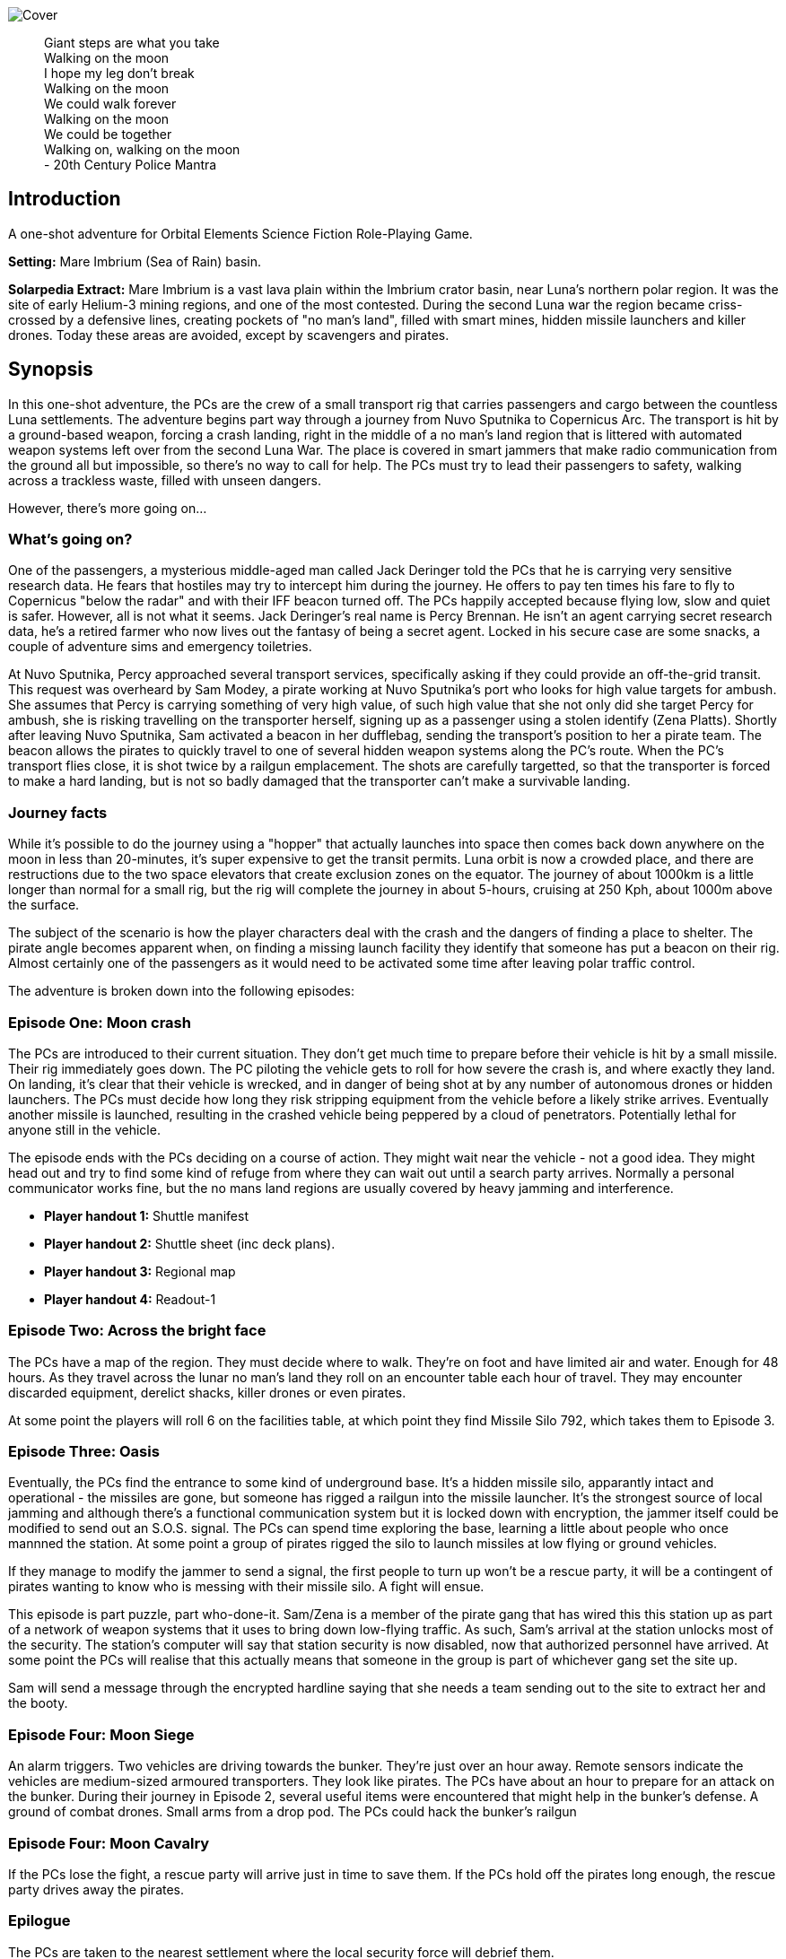 
image:https://dub01pap003files.storage.live.com/y4mrzpdOZBJErW6feztYtcYgcLwb_ZO-Wy83H3uVUmmpmA4g_YLwVGWLPFf_PIPbHPmXC7zP3XO2QLUeHuKMIiXHY-BaQgHJlTkf5wzVaqh8cJkwA8w_BJgnNwBb9qnbqVu3AG17OpHJaXjvMj_KbGoSseFoL3KC5TSnumr36Z5LbrB_Uq_L2WZI6XqSdnx8Zvg?width=1024&height=505&cropmode=none[Cover]

[quote]
 Giant steps are what you take +
 Walking on the moon +
 I hope my leg don't break +
 Walking on the moon +
 We could walk forever +
 Walking on the moon +
 We could be together +
 Walking on, walking on the moon +
 - 20th Century Police Mantra

== Introduction

A one-shot adventure for Orbital Elements Science Fiction Role-Playing Game.

*Setting:*  Mare Imbrium (Sea of Rain) basin. 

*Solarpedia Extract:* Mare Imbrium is a vast lava plain within the Imbrium crator basin, near Luna's northern polar region. It was the site of early Helium-3 mining regions, and one of the most contested. During the second Luna war the region became criss-crossed by a defensive lines, creating pockets of "no man's land", filled with smart mines, hidden missile launchers and killer drones. Today these areas are avoided, except by scavengers and pirates.


== Synopsis

In this one-shot adventure, the PCs are the crew of a small transport rig that carries passengers and cargo between the countless Luna settlements. The adventure begins part way through a journey from Nuvo Sputnika to Copernicus Arc. The transport is hit by a ground-based weapon, forcing a crash landing, right in the middle of a no man's land region that is littered with automated weapon systems left over from the second Luna War. The place is covered in smart jammers that make radio communication from the ground all but impossible, so there's no way to call for help. The PCs must try to lead their passengers to safety, walking across a trackless waste, filled with unseen dangers.

However, there's more going on...

=== What's going on?

One of the passengers, a mysterious middle-aged man called Jack Deringer told the PCs that he is carrying very sensitive research data. He fears that hostiles may try to intercept him during the journey. He offers to pay ten times his fare to fly to Copernicus "below the radar" and with their IFF beacon turned off. The PCs happily accepted because flying low, slow and quiet is safer. However, all is not what it seems. Jack Deringer's real name is Percy Brennan. He isn't an agent carrying secret research data, he's a retired farmer who now lives out the fantasy of being a secret agent. Locked in his secure case are some snacks, a couple of adventure sims and emergency toiletries.

At Nuvo Sputnika, Percy approached several transport services, specifically asking if they could provide an off-the-grid transit. This request was overheard by Sam Modey, a pirate working at Nuvo Sputnika's port who looks for high value targets for ambush. She assumes that Percy is carrying something of very high value, of such high value that she not only did she target Percy for ambush, she is risking travelling on the transporter herself, signing up as a passenger using a stolen identify (Zena Platts). Shortly after leaving Nuvo Sputnika, Sam activated a beacon in her dufflebag, sending the transport's position to her a pirate team. The beacon allows the pirates to quickly travel to one of several hidden weapon systems along the PC's route. When the PC's transport flies close, it is shot twice by a railgun emplacement. The shots are carefully targetted, so that the transporter is forced to make a hard landing, but is not so badly damaged that the transporter can't make a survivable landing. 

=== Journey facts

While it's possible to do the journey using a "hopper" that actually launches into space then comes back down anywhere on the moon in less than 20-minutes, it's super expensive to get the transit permits. Luna orbit is now a crowded place, and there are restructions due to the two space elevators that create exclusion zones on the equator. The journey of about 1000km is a little longer than normal for a small rig, but the rig will complete the journey in about 5-hours, cruising at 250 Kph, about 1000m above the surface.

The subject of the scenario is how the player characters deal with the crash and the dangers of finding a place to shelter. The pirate angle becomes apparent when, on finding a missing launch facility they identify that someone has put a beacon on their rig. Almost certainly one of the passengers as it would need to be activated some time after leaving polar traffic control.

The adventure is broken down into the following episodes:

=== Episode One: Moon crash

The PCs are introduced to their current situation. They don't get much time to prepare before their vehicle is hit by a small missile. Their rig immediately goes down. The PC piloting the vehicle gets to roll for how severe the crash is, and where exactly they land. On landing, it's clear that their vehicle is wrecked, and in danger of being shot at by any number of autonomous drones or hidden launchers. The PCs must decide how long they risk stripping equipment from the vehicle before a likely strike arrives. Eventually another missile is launched, resulting in the crashed vehicle being peppered by a cloud of penetrators. Potentially lethal for anyone still in the vehicle. 

The episode ends with the PCs deciding on a course of action. They might wait near the vehicle - not a good idea. They might head out and try to find some kind of refuge from where they can wait out until a search party arrives. Normally a personal communicator works fine, but the no mans land regions are usually covered by heavy jamming and interference. 

* *Player handout 1:* Shuttle manifest
* *Player handout 2:* Shuttle sheet (inc deck plans).
* *Player handout 3:* Regional map
* *Player handout 4:* Readout-1

=== Episode Two: Across the bright face

The PCs have a map of the region. They must decide where to walk. They're on foot and have limited air and water. Enough for 48 hours. As they travel across the lunar no man's land they roll on an encounter table each hour of travel. They may encounter discarded equipment, derelict shacks, killer drones or even pirates.

At some point the players will roll 6 on the facilities table, at which point they find Missile Silo 792, which takes them to Episode 3.


=== Episode Three: Oasis

Eventually, the PCs find the entrance to some kind of underground base. It's a hidden missile silo, apparantly intact and operational - the missiles are gone, but someone has rigged a railgun into the missile launcher. It's the strongest source of local jamming and although there's a functional communication system but it is locked down with encryption, the jammer itself could be modified to send out an S.O.S. signal. The PCs can spend time exploring the base, learning a little about people who once mannned the station. At some point a group of pirates rigged the silo to launch missiles at low flying or ground vehicles.

If they manage to modify the jammer to send a signal, the first people to turn up won't be a rescue party, it will be a contingent of pirates wanting to know who is messing with their missile silo. A fight will ensue.

This episode is part puzzle, part who-done-it. Sam/Zena is a member of the pirate gang that has wired this this station up as part of a network of weapon systems that it uses to bring down low-flying traffic. As such, Sam's arrival at the station unlocks most of the security. The station's computer will say that station security is now disabled, now that authorized personnel have arrived. At some point the PCs will realise that this actually means that someone in the group is part of whichever gang set the site up. 

Sam will send a message through the encrypted hardline saying that she needs a team sending out to the site to extract her and the booty.


=== Episode Four: Moon Siege

An alarm triggers. Two vehicles are driving towards the bunker. They're just over an hour away. Remote sensors indicate the vehicles are medium-sized armoured transporters. They look like pirates. The PCs have about an hour to prepare for an attack on the bunker. During their journey in Episode 2, several useful items were encountered that might help in the bunker's defense. A ground of combat drones. Small arms from a drop pod. The PCs could hack the bunker's railgun

=== Episode Four: Moon Cavalry

If the PCs lose the fight, a rescue party will arrive just in time to save them. If the PCs hold off the pirates long enough, the rescue party drives away the pirates.

=== Epilogue

The PCs are taken to the nearest settlement where the local security force will debrief them. 


== Episode One: Moon crash

.*Player handout-1:* Travel Manifest
____
* Luna Excursion Rig LER-21, Registration L-XP32-J12P, in transit to Copernicus City
* Carrying light cargo and five passengers.
Passenger Manifest: +
*Jack Derenger*, carrying precious cargo in a suitcase. Declared prototype scematics. +
*Zeena Platts*, 20-year-old interior designer, leaving the polar regions after a number of jobs improving various communes. +
*Anjar Sing*, 40-year-old surveyor, heading for early retirement after a couple of big mineral finds. +
*Trix Montang*, nonbinary folk singer and performance artist, returning from a tour. +
*Freddy Happyness Cheaplove*, journalist from the Azania archology, doing a backpacking tour of Luna. 
____

.*Player handout-2:* Shuttle sheet

image:https://dub01pap003files.storage.live.com/y4mhNnDnw0tWXMXhWlBhT5z_X_WuH3zv5k_i8YIUA5MOyRFDWdkvmXnH0jCZkP4NuCcPfAC_DAW1gWQ_NoT6YuMhtGrbtB_OsAtQdXoy8Af8T7Cxp1wjDva1eH8hIounpM4LAwaMA9IZyTLrj-fHpiMjlPanP8NP-T5OPyxHeJVrLqT8VNW49AdnaTCXN3TuK47?width=724&height=1024&cropmode=none[Bantam1]

The KV-79 Bantam Deltica is a modern Luna transporers that features a novel two-stage arrangement. The top Lift-section provides flight-to-luna-orbit capabilites, while the truck section can conduct surface operations for upto a week. This arrangement allows a crew to quickly reach an isolated region by flight, then the lift section can repeatedly return to base for fuel and supplies, while the truck remains on site. Both sections can be operated remotely or even autonomously.

=== Key

1. *Forward Airlock* - This is only used when the Bantum docks with a suitable airlock in a dust-free area. There's no anti-dust system built into the airlock chamber. There's pull-down ladder for accessing the roof hatch.
2. *Command Deck* - This area contains consoles and crew positions for a pilot and a mission controller. From here both the lift and truck sections can be controlled. The controls for both sections are duplicated, so it's possible to drive from the lift command deck, and it's also possible to fly from the Truck's command consoles. Also, both sections can operate autonomously. For example, a crew could all occupy the lift-section, then remotely drive the truck somewhere. In the centre of the space is the main airlock that leads down to the  Truck section (area 9). The accessway is only usable when the two sections are connected.
3. *Central Bay* - The cramped central bay contains an airlock that connects the lift-section deck to the airlock at the mid-section of the truck. There's a toilet cubicle and vending machine in the space.
4. *Lift-section passenger area* - There are six oversized couches, suitable for passengers wearing vacc-suits. At rest, the couches face inwards, but under acceleration the chairs turn to face the direction of accerlation. There are large overhead lockers to carry luggage or equipment. The centre of the bay has webbing to hold down extra cargo.
5. *Engineering bay* - Contains a mini-workshop and stores. There's a hatch that leads down to the rear section of the truck (area 13). This accessway in only usable when the two sections are connected.
6. *Emergency airlock* - The outer opening of the airlock is a square hatch, not a door. It's not intended for use on the ground.
7. *Truck command cabin* - This area has crew positions for a driver and a systems engineer. The cabin opens out to the passenger bay. 
8. *Truck passenger bay* - This contains eight counches. At rest, the couches face inwards, but under acceleration the chairs turn to face the direction of accerlation. There are overhead monitors and consoles. At the top of each couch headrest is a bracket that holds a vacc-suit helmet. Some variants of the Bantam Deltica reconfigure this section into a cargo area, with a floor-based elevator.
9. *EVA area* - Equipment for setting up vacc suits for space or surface operations. A ladder leads up to the lift section (area 3). 
10. *Decontamination* - powerful jets and extraction equipment blast entrants to ensure they don't bring in too much dust. This area leads to the main side airlock. While in drive mode, the airlock is 2 metres above the ground. An easy jump on the moon but in parking mode the suspension system  lowers the airlock door by a metre and a steps fold out from beneath the airlock's extrusion.
11. *Galley* - Food and drink stores and a toilet/wash cubical.
12.  *Storage area* - Lockers for passenger luggage.
13. *Cargo bay* - contains 5 large lockers, large enough to walk in. They contain various equipment for surface operations. 

.*Player handout-3:* Regional map

image:https://dub01pap003files.storage.live.com/y4mrvzjoAn2TKqykoGkkbnYgYRFPVYcKIflpHaKf63mBy36BGjhKVeucW-byGEp9Jty4m67A_Spv63xZ2q3xoM9LahmpMqXPFNu8oD8pjD7JzkBazEjY_1Fp5vngIzq6pjucbYdnN9IdY_KwqJa5I3EjXxCdso1M5fEXa7VNRXScUHS_N7wx69rAbevQjGLBvZp?width=1024&height=754&cropmode=none[alt=Map1,width=1024,height=754]



.*Player Handout-4:* Readout-1
____
*GM:* The LH41 Bantum flies over the baked white desert of Mare Imbrium, about halfway through the journey and about twenty minutes out from the next refuel stop. You attend to your flight monitoring responsibilites. Behind you, passengers chat.

*Player1:* We're passing over a no-mans-land region. This is where some of the fiercest fighting of the second Luna war happened. In fact this area is considered very dangerous as there's still a lot of autonomous weapon systems laying around. We're inside the area of smart jammers so don't panic if you're unable to connect to LUNAnet.

*Jack Derenger:* On that note, I'd like to thank everyone for letting me adjust the flight plan to take us this low, slow and with our IFF disabled. I think it only fair that I now explain that I'm an intelligence operator carrying highly sensitive data for the Copornicus City goverment. I needed to fly "off the grid" because there are most certainly operators working for adversary nations who might try to grab the information.

*Anjar Sing:* That's alright Mr Derenger. In fact, this flight profile is much safer! In the event of a propulsion system failure, flying fast and high results in a 750% increase in mortality. 

*Zeena Platts:* [Dismissive tone] In the event of propulsion failure. What about Mr Derenger's adversaries? What do they do to our odds?

*Jack Derenger:* Ha ha, well there you go.

*Trix Montag:* Dick move, Derenger. Shoula told us the truth before we set off.

*Jack Derenger:* I'm sorry, Trix. It was not my intention to deceive anyone. As Anjar says, this is actually safer -- if slower and more expensive, and I've covered the extra cost, and some.

*Zeena Platts:* Whatever, man. If you think you're a target, slower might not be safer. And you should have warned the passengers of the fact.

*Freddy:* I have to warn you Mr Derenger, I'm an investigative reporter. Could I persuade you into giving me an interview, when we reach Copurnicus City?

*Jack Derenger:* I couldn't divulge anything about the operation, but Yes, on condition that you withold publication until after my retirement.

*Freddy:* [Giggles]

*GM:* There's a loud thud. Then a second. Then a third. The Bantum's engines have stopped and the everyone feels a steady downward acceleration. The command consoles light up with countless emergency symbols. An automated message plays out "Warning! Catastrophic engine failure. Automated recovery system enabled. Emergency burn in 3 seconds. Landing speed will be faster than is optimal. Please brace for impact....
____


== Episode Two: Across the bright face

The PC's group are making an effort to walk to any kind of shelter or settlement. They might formulate a plan amongst themselves, or just walk in a random direction. They have the regional map, with their approximate position marked on. The episode is managed by making an roll on the Encounter Table each hour the group spends travelling. Each time that a roll is made on one of the sub-tables (crash sites, ruins and facilities) then  add a cumulative +1 to the next roll on the table. For example, if you make three rolls in the ruins table, then the fourth roll will be D6+3. This makes it very unlikely for the group to run out of air before they find Oasis and move to episode three.

[width=50%]
|===========================
1D6 | *Encounter Table*
|1        | No encounter, rock, dust and the black sky.
|2        | Small surface debris. Roll on the *Debris Encounter Table*.
|3        | Small surface debris. Roll on the *Debris Encounter Table*. Add +1 to the roll.
|4        | Crash site. Roll on the *Crash Site Encounter Table*.
|5        | Small ruin. Roll on the *Ruin Encounter Table*.
|6        | Small facility. Roll on the *Facility Encounter Table*.
|===========================

[width=50%]
|===========================
1D6 | *Debris Encounter Table* 
|1        | Scattered rocks
|2        | A small crater, about 10m in diameter surounded by rock fragments.
|3        | A large crater, about 50m in diameter. + 
Walking through the crater requires some checks against dexterity. 6+ to avoid a fall. 
|4        | Signs of fighting. + 
Metal casings and fragments are scatered around. Maybe some discarded pieces of equipment
|5        | Signs of a battle. Equipment and some empty magazines scattered around. Pieces of space suit. No bodies remain but you definitely get a feeling that people met their end here. 
|6        | An intact lander sits on the edge of a small crater. It doesn't look have been stripped, but the PCs quickly identify that tiny bomblets covering the area. Any attempt to get to the lander will likely result in your death. However, if the PCs are creative they can liberate about CR3000 from the site.
|===========================


[width=50%]
|===========================
1D6 | *Crash Site Encounter Table*  [_Each time you make a roll on this table, add an additional +1 to each subsquent roll._]
|1        | Debris from a crash vehicle. Nothing remains except for burnt fragments.
|2        | A wreck of a small rig. Looks like it came down hard and exploded. Nothing of value remains.
|3        | The wreck of a large lander. It looks like it made a soft landing but then took fire on the ground and was therefore abandoned. Inside the wreck are intact pieces of equipment. Roll on D6 times on the *Basic Equipment Table*.
|4        | A group of four tracked drone tanks. Someone removed their battery packs. They're too big to carry, so even though they are valuable, the PCS can't benefit from them *yet*.
|5        | The wreck of a light combat rig. Came in hard. There are live bombs and missiles attached to its ordnance racks. There is a small risk that the bombs and missiles might detonate if the site is disturbed. If the PCs risk exploring the rig, they can make the ordnace safe, they find 1D6x10,00CR.
|6        | Small facility. Roll on the *Small Facility Encounter Table*.
|===========================

[width=50%]
|===========================
1D6 | *Small Ruin Encounter Table*  [_Each time you make a roll on this table, add an additional +1 to each subsquent roll._]
|1        | A survival shelter. A solitary emergency tent equipped with a small porta-loo sized airlock. The shelter is deflated. It looks like it was punctured by shrapnel. No bodies or equipment inside. Nothing of note.
|2        | A collection of six emergency shelters. The shelters are intact but there's nothing but litter, the remains of emergency provisions and some sunblasted artifacts.
|3        | A Cabin shelter, about the size of a caravan. It's been stripped of anything valuable, expect its oxygen supply which remains at 20% capacity. Enough for everyone in the party to reset their air capacity to 100%.
|4        | A small trench, about 20m long and 2m deep, with two dugout chambers. Both chambers are breached and filled with jagged metal. There's a body in a vacc-suit that looks to have suffered a catastrophic puncture. There's not much of value in the chambers. Random equipment from what looks to have been an observation nest.
|5        | A mooncrete platflorm, about 10m square and 1m high. There's an airlock in its sloped wall. On top of the platform are several fist sized holes. Their airlock is smalled open. A tunnel leads down 2m to a pile of rubble. It looks like a penetrator strike has collapsed the interior of whatever this was.
|6        | Small facility. Roll on the facilties table.
|===========================

[width=50%]
|===========================
1D6 | *Small Facility Encounter Table*  [_Each time you make a roll on this table, add an additional +1 to each subsquent roll._]
|1        | A small recharging station. A bank of solar arrays, about the size of an olypic swimming pool, attached to a charging bay. The facility looks to be about 150-years old. It's functional but only provides a trickle of power due to various failures. It's enough to fully recharge the group's suits in about an hour.
|2        | A small automated turret, about the size of a car. It tracks and engages the group but fortunately hasn't enough power for its laser to penetrate anyone's suit. A cable on the side of the unit has been disconnected. Reconnecting the capble will being a recharge of the laser which will start shooting 1D6 minutes after reconnection. It will then take a shot at a random target every three minutes, doing 3D6 damage.
|3        | A landing pad surrounded by large cargo canisters and equipment. There's various peices of equipment laying around. Roll 1D6 times on the *Random Equipment Table*.
|4        | A sloped ramp leads down to a bay door. The heavy door looks to open only on the inside. There are no other means of entry. There's no way in. The more time the PCs spend here, the more air they will waste.
|5        | A missile launch bunker. The launcher has risen out of a hole in the ground that looks to have a sliding cover sculptured to look like moon rock. It looks like missiles in the launcher exploded, causing catastrophic damage. Near the launcher are fist sized holes and a larger hole where the ceiling of an underground bunker has collapsed. It's possible to scramble down the slope and into the remains of the bunker. Everything is shattered and ruined, although there are two pistols, still stored in boxes. 
|6        | Oasis! Start Episode three.
|===========================

[width=50%]
|===========================
1D6 | *Random Equipment Table*
|1        | Supplies. Small oxygen tanks. Small Water tanks and some emergency equipment.
|2        | A case filled with first aid equipment.
|3        | A handheld scanner. It can detect manmade objects such as burried mines or hidden turrets at about 1000m. It has to run off a vaccsuit's internal battery and takes quite a lot of power. Ten seconds of operation takes 2 minutes of suit power.
|4        | A field repair kit. A large rucksack filled with tools and repair equipment. 
|5        | A body in a damanged vacc-suit, still holding a loaded pistol, along with two additional magazines on a belt.
|6        | An M81 Guass rifle. A powerful high-penetration rifle. It's operation but only has 1D6+1 rounds left.
|===========================

[width=50%]
|===========================
1D6 | *Fall Table*
|1        | No damage or injury
|2        | Minor damage, no immediate effect. 
|3        | Moderate damage. Radio fails for a few seconds intermittently
|4        | Minor danage to helmet. Another fall on the helmet is likely to cause a crack that may result in a leek or exposive fracture.
|5        | Tiny leak. The suit's remaining operating time is halved.
|6        | Catastrophic damage resulting in immediate suit failure. Other members of the party can perform two very difficult engineering rolls to put a temporary fix in place.
|===========================

== Episode Three: Oasis

.READOUT-2
____
*GM:* The lead person in the group suddenly feels a change to their feel of their footfall. Looking closely at the ground, it's immediately apparent that the dusty lunar rock is actually a molded metal plate.
____

If the PCs check out the area they notice a large circular rim, about 4m in diameter. There's no obvious way of moving the plate but a closer look at a nearby boulder reveals a manhole hidden in the boulder's shadow. A ladder leads down three meters to a small chamber with an airlock. The airlock will be locked from the inside but the moment Zena/Sam enters the chamber, her identity is detected and the airlock will unlock. It shouldn't be apparent at first. It will look like the door just unlocked.

image:https://dub01pap003files.storage.live.com/y4mVZchui5cdnW7BkCDhRgyx2a_l7AXl-H6m7mErydMBMqYhsj9_qLedIW3jSwlC8or6RNNNaKXYZvrQ9Gp94KG-CgEDa_SfXH61vTni-zhJeKV0rUZAFJ3ShuMZz9hHv5Rqm8QjV2Hil41byIhh5JVUBxmJPMx4CNBtv8_o6cPuhp5dFFiYB4GABxFL_E2KtWr?width=1200&height=675&cropmode=none[Cutaway]

The Silo 08-C1S "Oasis" was built more than a hundred years ago, when the region was still being fought over for access to Helium-3. The battles long since ended, but the battlefield has remained a dangerous place because it's covered in autonomous weapons. The danger is even greater then people realise. Pirate groups have set up ambush traps, where their attacks are mistaken for random mine or missile strikes. One such pirate gang has taken over and networked together a number of hidden weapon emplacements that can bring down flying vehicles or criple ground vehicles along a wide range of the no man's land.

Oasis is equipped with a pop-up missile launch system. However, the actual missile launcher is out of commission, so the pirate group have mounted a modern medium railgun on top of the launcher.

=== Key

The silo is located in a flat but boulder-strewn area. The personnel access tunnel is obscured by a large boulder that somewhat overhangs the tunnel entrance. A heavy-duty ladder runs from the surface to about 6m below, leading to a square chamber that looks to have been laser-cut out of luna rock with a smooth fuzed rock walls.
The room is completely bare, except for a heavy-duty airlock and a small screen.

image:https://dub01pap003files.storage.live.com/y4mV8bcU_eCg9CbqHL97StqEbtaoPub05nk1pAaJ-TGe-sfBX5jbALi2sL-HaTUAZ2Dykq15XZry01r-5FbyvMOrXVTrKyNlgPwIdN4jO5VIfO_46ppBlPkXPqFYFgoTEaz_zEKM0RPPAuhL4iAAKKTDjeafQz4u4wrvp6HwoFm47Q3SZSxQ4_uTfy6t8PLnlZH?width=1024&height=724&cropmode=none[MAP1]

The facility is locked-down and the airlock secured against entry. However, when Zena/Sam enters the chamber the airlock will automatically unlock.

*DECON:* The first room is equipped with high-pressure air jets an extraction system that removes lunar dust from all entrants. The system is automated and appears to be still working. On one wall is a large mirror window. There are dried blood splatters along the floor and what look like streak where bodies where pulled away.

____
*Anjar:* [SHOUTS] We're going to live, we're going to live.

Anjar does a little jig dance as air blasts remove dust from your space suits. He looks down at the floor and notices a mass of dried blood, splatters and streaks where bodies must have been dragged away.
____

*EVA GALLERY:* This room is filled with racks for supporting vaccsuits and equipment for going onto the surface. There are various vacc suit parts but no full suits. There is a system for filling air supply and water tanks. The PCs might take time to replemish their vacc suits.

*DOOR CONTROL:* The room is filled with heavy machinary and some control surfaces in the inner wall. It appears to control the opening of the large circular sliding door that the group encountered on the surface. schematics on the walls confirm that the station is a hidden surface to space missile site. The diagrams show a central cyclindrical chamber that goes down to a depth of about thirty metres. Four levels of Donut-shaped chambers ring the central cylinder. The group are currently standing in Level -1. 
If the PCs investigate the chamber they find that extra cabling and system cases have been wired up. Either to replace broken equippment, or more like to provide a kind of remote control for the operation of the door.

*ACCESS BAY:* [SOUTHERN] There's a northern and a southern access bay on each level. The room has plain white structural molding and heavy duty hatches. These hatches have no manual controls and require user authentication. It just happens that as soon as Sam Modey entered the site all the doors except those of the Security room unlocked. It won't be clear to the PCs that this is the case. At least not initially.

*STORAGE:* A storage space. The area is completely empty except for broken storage boxes. There's the trace of a bad smell in this area. The smell is strongest near a large hatch on the outer wall.

*STORE 1B:* This storage bunker is cut into the rock. If the large double-sized door hatch is opened, four body bags have been thrown against the far wall. The room smells putrid. The bodies belong to crew belonging to a competing pirate gang who died trying to defend the site from the current pirate gang.

*MAINTENANCE BAY:* The chamber contains repair benches and some printers for making replacement parts. There's a single operator console but it looks like someone smashed its screen with heavy tools.

*STORE 1A:* A duplicate of STORE 1B, except this one has a large elevator system at the back. The elevator still works and runs between all four levels. There are boxes of missile components. Only casings and basic systems. There are no warheads anywhere on the site.

*ACCESS BAY:* [NORTHERN] The access bay leads through to a second bay that is equipped with a small elevator. The elevator is functional and can be used to access any of the levels.

*SECURITY:* *The hatch into the security room can only be opened with a command keycard.* Even Sam can't access the room. The PCs can try to put together a laser cutter or they might search the bodies for a keycard, otherwise this room will remain out-of-bounds. _Getting access to the security room is the only way the PCs can get inside the *FIRE CONTROL CENTRE* on Level -3._

The security room is a self-contained accomodation for a security team. It has three work consoles, one monitors the station, another monitors the region surounding the site and the third looks to monitor the status of the site's crew. The screen looks to be faulty but watching it you can make out that twelve listed crew all have a killed in action (KIA) status, the last death was recorded to have happened 75 years ago.

From the security room it is possible to lock and unlock all areas of the site. You can monitor any room, and watch for activity nearby.

image:https://dub01pap003files.storage.live.com/y4mxXIn4rZmnH7dusCyDP8qjj5HQCfkmgPphyjJllJLTB3oQ2ZgzRKgJuV239jFvsvrCZQYSOAPg2u3L5CtdvLwlpUahjouPWQ7ZawqbHL-vBWkIGP0CxkXbUuvHb-9hzG0yBS31aZLh6Z3g2IGWc1yG4LDHBtNTwdDK6vZhoelrPXNjWHD4httN27XKZny0Bvv?width=1024&height=724&cropmode=none[MAP2]

*ACCESS BAYS:* [NORTHERN] The access bay separates a large storage area that takes up half the level. There are neatly stacked crates in the centre of the room that contain general supplies, replacement parts such as bulbs and electronics, as well as tools and equipment. There is a STORE 2A and a STORE 2B that correspond with those on the level above. 

*ORDNACE WORKSHOP:* This area takes up about half the level. It contains machinary for assembling missiles. There are tables and work benches that contain partly assembled missings but they look old. At the end of the room is a large heavy duty hatch labelled with "DANGER: WARHEAD STORAGE". The door ha status lights and environment readouts. The readouts indicate that the temperature inside is -60 degrees. If the hatch is openned the PC find that the room is completely stripped, except for a chair at the end of the chamber in which a dead man sits, frozen solid. It looks like he was beaten up.

image:https://dub01pap003files.storage.live.com/y4mOj4FDVQcUOMuqpwYCrNC5JOvQiTRGQo_MphEz6f_CJUzugUQoiiOeVQFiHjDVYvD0wdideLkcdf812znoMhPFeM1VEnTbUuGHRkxTdrvuGfXdG7Ih4DNRkEs8N5iWeQnRr_GorQr21Azu-jCbBZ1Mx3Gmr3CHtmLSdrFxYgHYYWu3onmmx-OSLPTCa-IeKcA?width=1024&height=724&cropmode=none[MAP3]

*ACCESS BAYS:* [NORTHERN] The access bay separates a utility room from a recreation room.

*REC ROOM:* This room contains VR suites, exercise equipment and a wall mounted entertainment screen. There look to be bullet holes across the screen which occasionally flickers to life then goes dark again. There are signs that a fight took place small amounts of blood and some shell casings.

*COMMON ROOM 1:* This area has purple walls and orange furnishings. It contains a large central table, stools and wall mounted "bunk tunnels". These are like "coffin hotels" that provide a bed and limited space for dressing. They are arranged four banks across each with a stack of two bunks, making for eight in total. To the side is a small toilet and shower room. There's a "MENS" symbol on the door. 

*COMMON ROOM 2:*

*COMMON ROOM 1:* This area contains is a large central table, stools and wall mounted "bunk tunnels". These are like "coffin hotels" that provide a bed and limited space for dressing. They are arranged four banks across each with a stack of two bunks, making for eight in total. To the side is a small toilet and shower room. There's a "WOMENS" symbol on the door. 

*GREEN ROOM:* This room is equipped with a wall-to-wall and ceiling screens, creating a good illusion of sitting in a terrestrial enviroment. There's a large collection of plant pots in the room but all the plans have withered away. This type of room is very common in small isolated outposts and stations. Allowing inhabitants to sit an enjoy bright simulatd sunlight, a breeze. It was found that these are important for long-term mental health. The screens have faded so it's hard to tell what's actually being projected but there's the sound of dirds playing.

*ACCESS BAYS:* [SOUTHERN] The access bay separates the GREEN ROOM from the TRAINING ROOM.

*TRAINING ROOM:* A large room devoted to various practice operations, such as gunnery control, damange control, maintanence. There are VR rigs and a large screen on the outer wall. 

*FIRE CONTROL CENTRE:* This chamber has been dug out of the rock and is equipped with an immensely strong hatch. It quickly becomes apparent that this door can't be openned manually. The PCs will need to find a way to open the door.

*UTILITY ROOM:* A storage area that contains a broad range of equipment equippment for various tasks. 

image:https://dub01pap003files.storage.live.com/y4mTKSI68m1BhDNydHY3Jokd5HEyM860IXNbvQBYUkC7q5E6jWCnPziM45Vph-e9IdIph__0y6tOrFniRV0yEcUYfBMb9LTCZG6ZDDSxr-PAztEskbXg68BbUPDA6uMXY9TcoHO_3rLf5eYBPNpzQR5RQt-s4GFR4jlTRrbCsCNVDxSj7EgvdU8_0oFDourGoRL?width=1024&height=724&cropmode=none[MAP4]


== Operating on Luna

Operating on Luna introduces the following challenges, that should factor into many of the actions that the PCs may wish to take:

* *Gravity:* You weigh about 16% of your mass. If you're not wearing a heavy vacc-suit then much care is required while walking or running as there's a serious danger of hitting your head when you take too big a step. 

* *Temperature:* Under the constant glare of the sun, the surface reaches 120 celsius Celsius. At the night side, temperatures drop to -180 C. Permanently shadowed regions (PSRs) are extremely cold (minus 240 C). Vacc-suits are not optional.

* *Dust:* Luna is covered in a dust that is much like fine volcanic ash. Its a serious irritant, toxic and damaging after long-term exposure. It clogs up machinary and causes a wide range of problems. All habitats need extensive must removal systems to prevent contamination.





== None-Player Characters

---
====
*Zeena Platts* (Realname: Sam Modey)  +

[width=500px]
image:https://dub01pap003files.storage.live.com/y4m2DgiBlAJFBUTftFn3UivMdlowj_f-3B2WqxnMrQksY4YCpxoriFGBrnLwF8hYcGG_4UXbbPDAoV-ICwOu3Hp7YhIoKA7toufZdP0PrKglDtx5PvGJMt6diIcVJ1UajmIkPcWZYaR9csjRhUTbO3WKk7ABTA1tvLuJq_h7tcgC4bIuG_G7Wy9uid7zQ98VNHj?width=660&height=660&cropmode=none[alt=Zena,width=340,height=340]

*UPP:* 896A38	Age 22 +
Interior Designer (actually, Pirate (1 terms) Rank 2 - Lieutenant) +
Electronics-0 , Energy Pistol-1 , Engineering-1 , Space Vehicle-0 , Piercing Weapons-0 , Piloting-1 , Streetwise-1 , Survival-0 , Turret Weapons-2 , Zero-G-1 +
5,000 cr +
Vacc Suit

Zeena is a "Jonah". A passenger who operates as an insider for pirates.

*Playing Zeena/Sam:* +

Zena is an act. Sam maybe overdoes the dizzy young woman act. Playing stupid. It's easy in stressful moments for the facade to slip. Celebrating your supreme ignorance about something, then later showing you know a lot about it. Sam tries to keep to herself, not chat. However, she is jubulant because she thinks that she has marked her first big score, so she is a little giddy and by half-way through the journey has become all together too chatty.

She is moderate and shows calm under stress. However, she isn't very good at hiding distain or anger.

*Trix Quotes:* +
"Whatever, man". +
"Listen, mister. I didn't pay my hard earned resource credits to get borning lectures from you". +
"Well this isn't boring, I'll say that".


====

---
====

*Jack Deringer* (Real name: Percy Brennan)



[width=500px]
image:https://dub01pap003files.storage.live.com/y4mUdEJq0h4RbeoloWvV_ElWyMwkaqMInzdaW9ihUgGDVclZmKryg2RHGPmFuq45094ieWt4wXzbqVRe4XConNk37Pgs12a9dIjBKkM4eOPJ76uoacT-k3liFvFtBzngN8KpyFj8r4fX4WHPVIbUsmRLwdO6BxpUQxFXlyZTJ4aBkvqjHyleEzpefk63Y3_Eu-V?width=660&height=660&cropmode=none4[alt=Percy,width=340,height=340]

*UPP* 455D79	Age 50 +
Colonist (5 terms) Rank 5 - Lieutenant Governor +
Drifter (3 terms) +
Admin-0, Electronics-1 , Farming-3 , Gambling-1 , Liaison-1 , Mechanics-1 , Natural Weapons-1 , Recon-1 , Shotgun-1 , Streetwise-1 , Survival-2, Tracked Vehicle-1 , Zero-G-0 +
235,000 cr Pension 10,000 cr

Percy spent his life working diligently in hydroponic farming. He got really good and made a modest fortune. A few years ago he realised that what he really wanted was to be an espionage agent. Too old and with the wrong skillset, Percy instead turned to a life of deception. He travels the solar system under different aliases pretending to be spies, pirates or just damned mysterious. He doesn't use his deception to rob people, he just wants people to see him as an interplantary man of mystery, not a moderately successful hydroponics engineer.
====

*Playing Jack/Percy:* +

Jack is an act. One based on watching far too many spie VRs. Jack is supremely confident, authorative and exudes leadership qualities. Ironically, these are not part of the act, Percy was an effective leader in the world of hydroponics, he just yearned for a life of adventure. When things get stressful, the act just gets stronger and stronger. Percy won't snap, he'll thrive on the danger. 

Jack is looking for attention and will attempt to be a leader for the group. However, while Jack does a great talk, not all of his plan hold water.

The problem will be when he is finally found out, when the group learn that he's not an agent but a retired farmer he will become crestfallen and a little angry.

*Jack/Percy Quotes:* +

"I got a bad feeling about this". +
"I can smell trouble when it's 30 blocks away". +
"Stay calm, if you're in the presense of the grim reaper, don't make it easy for him."



---

*Anjar Singh* 

[width=500px]
image:https://dub01pap003files.storage.live.com/y4mQ52Kt3GHfFuWFr8swiDF22MmKwTfSBqWKstpDWv1v3F3iBk1RVcswO6F_FRirxFb4QbFGpOFst_FiNg81CbI36m-r9dVDMwOeQYt61ZKggOTNPbCYhNhcVC5y9C5QUy6rNUVCIQvBn44S76xVgUcXcHi9g2YDNw33PkwoNx-J9SxhpTKD_qTupydFDg0cw_-?width=943&height=953&cropmode=none[alt=Anjar,width=340,height=340]

*UPP* 657B66	Age 34 +
Belter (4 terms) +
Comms-0 , Demolitions-3 , Electronics-1 , Energy Pistol-0 , Heavy Weapons-0 , Mechanics-0 , Physical Sciences-0 , Piloting-2 , Zero-G-2 +
35,000 cr +
Mid Passage +

Anjar is a asteroid miner. A pretty good one. He has sizable shares in several valuable mines. Having nearly come close to death three times in his career, Anjar has decided to cash in and find another life. Sadly his brush with death has left Anjar suffering from mild paranoia and panic attacks. Nothing serious, but it makes him likely to call out wild suspicions.


*Playing Anjar:* +

Anjar is the group comedy character. He's constantly quipping and making observations based on a deep knowledge of risk probabilities and safety best practices. However, under stress, Anjar suffers from mild panic and paranoia. Suddenly he flips from good humour to wild and angry accusations.


*Anjar Quotes* +

"It's fate, it's fate. She wants me dead. I left asteroid mining because I'd experienced two near death events and I decided I wasn't going to hang around for a third. Damn it!" +
"What's in the case, Jack. WHAT IS IN THE CASE? Did you cause this? IS THIS YOUR FAULT, JACK?" +
"Sloppy vacc suit operation still accounts for 37% EVA deaths. Always check everything three times, then get someone you trust to check for you."

====
---

*Trix Montang* 

[width=500px]
image:https://dub01pap003files.storage.live.com/y4m_l4CAUDGgoUee0jv-tteaWL0DOiM3esotYJZzm110OBO4gcJQmpWP6ALc0a5BN4DIbasYRMD6CR3L11tmrc0L_kQcsV0H1A1kukRA3FyrxcZU31z6pLmPODl-n8QigNxCfGqpU3epZyb0MSLwaumX4WY1_P-ziLtgn_fjzMVFKQxmrftlWbh8jhLgqSyT41U?width=660&height=660&cropmode=none[alt=Trix,width=340,height=340]

*UPP* 46AA9A	Age 34 +
Entertainer (4 terms) +
Admin-1 , Athletics-1 , Bribery-1 , Carousing-2 , Gambling-1 , Liaison-2 , Linguistics-1 , Social Sciences-0 , Survival-0 , Tracked Vehicle-0 +
1,120,000 cr +

Trix is a non-binary folk singer, guitarist and writer. Trix started out as a rebellious punky sort of solo performer. Now they've started to struggle for new material having become critically and commercially successful. Today, Trix is having to act the part of a young, angry and hungry performer. They have a tendency to over-amp anger and angst which come run past edgy and into, well a bit scary. Songs about burning it all down, dropping anti-matter bombs on Earth and generally doing over-the-top things have given her a reputation as song writer for budding revolutionaries. A reputation that has kept her busy visiting various small mining colonies. 

*Playing Trix:*

Trix is an anarchist. Can't abide authority figures, especially ones that wear suits. Has a tendency to say outrageous things. 

*Trix Quotes*

"Well aint you a little thunderbird." +
"Oh Oh, I predict a riot" +
"If wishes were horses, you nonpats would ride to the stars." +
"I'm going to write an angry little song about you. Hope you won't like it." 
====
---

*Freddy Happyness Cheaplove* 

[width=500px]
image:https://dub01pap003files.storage.live.com/y4mW7hLop0ZOEJT2mRECXSJ3ruPazquavNmRK7F9Jiw7evQSorYLkKw3pvdbljMUBMfjRWqQAIGDH8xAHkTLTRU6yA5mnpPcAUOj-fpL3YGkOf06f0kYKYLO3UySJuxXYP8MHkBMMIf70RO1savu-ADOsi-Al1UygCzfnIiox9Sf-kwVu6kfDQtKt37s_eN6Z5j?width=660&height=660&cropmode=none[alt=Trix,width=340,height=340]

*UPP* 67B4B9	Age 26 +
Journalist (2 terms) Rank 3 - Investigative Reporter +
Admin-0 , Bribery-1 , Carousing-0 , Computer-0 , Leadership-1 , Linguistics-1 , Piercing Weapons-1 , Streetwise-1 , Tracked Vehicle-1 +
15,000 cr +

Freddy is an investigative journalist, working for a news service that operates out of The Central African Archologies. He's been investigating corruption amongst the polar mining settlements. He's started to annoy a number of criminal sorts. His editor has caught wind of the incidents and has recalled Freddy to the Copernican office. Freddy is a natural information differ. He has a great instincts for a story, and is a good reader of people's motives.

*Playing Freddy:*

Freddy is a backup for the PCs. If they're wildly missing clues, Freddy can step in and ask a question to direct their thinking. Freddy is sharp, ambitious and very skilled. He uses his chearful and chatty persona to give the impression of something not to be taken too seriously. People soon drop their guard when in Freddy's company. Always looking for a story, Freddy will ask questions, but he favours listening to others rather than interrogating people.

*Freddy Quotes* +

"I ward love to hear your opin-EE-ons on dis thing." +
"Can I quote you on that?"
